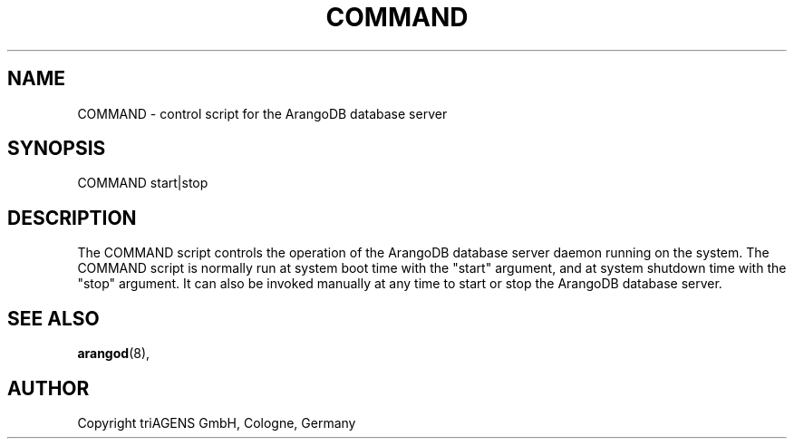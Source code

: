 .TH COMMAND SECTION "DATE" "" "ArangoDB"
.SH NAME
COMMAND - control script for the ArangoDB database server
.SH SYNOPSIS
COMMAND start|stop
.SH DESCRIPTION
The COMMAND script controls the operation of the ArangoDB
database server daemon running on the system. The COMMAND script
is normally run at system boot time with the "start" argument, and
at system shutdown time with the "stop" argument. 
It can also be invoked manually at any time to start or stop the
ArangoDB database server.
.SH SEE ALSO
.BR arangod "(8), "
.SH AUTHOR
Copyright triAGENS GmbH, Cologne, Germany

